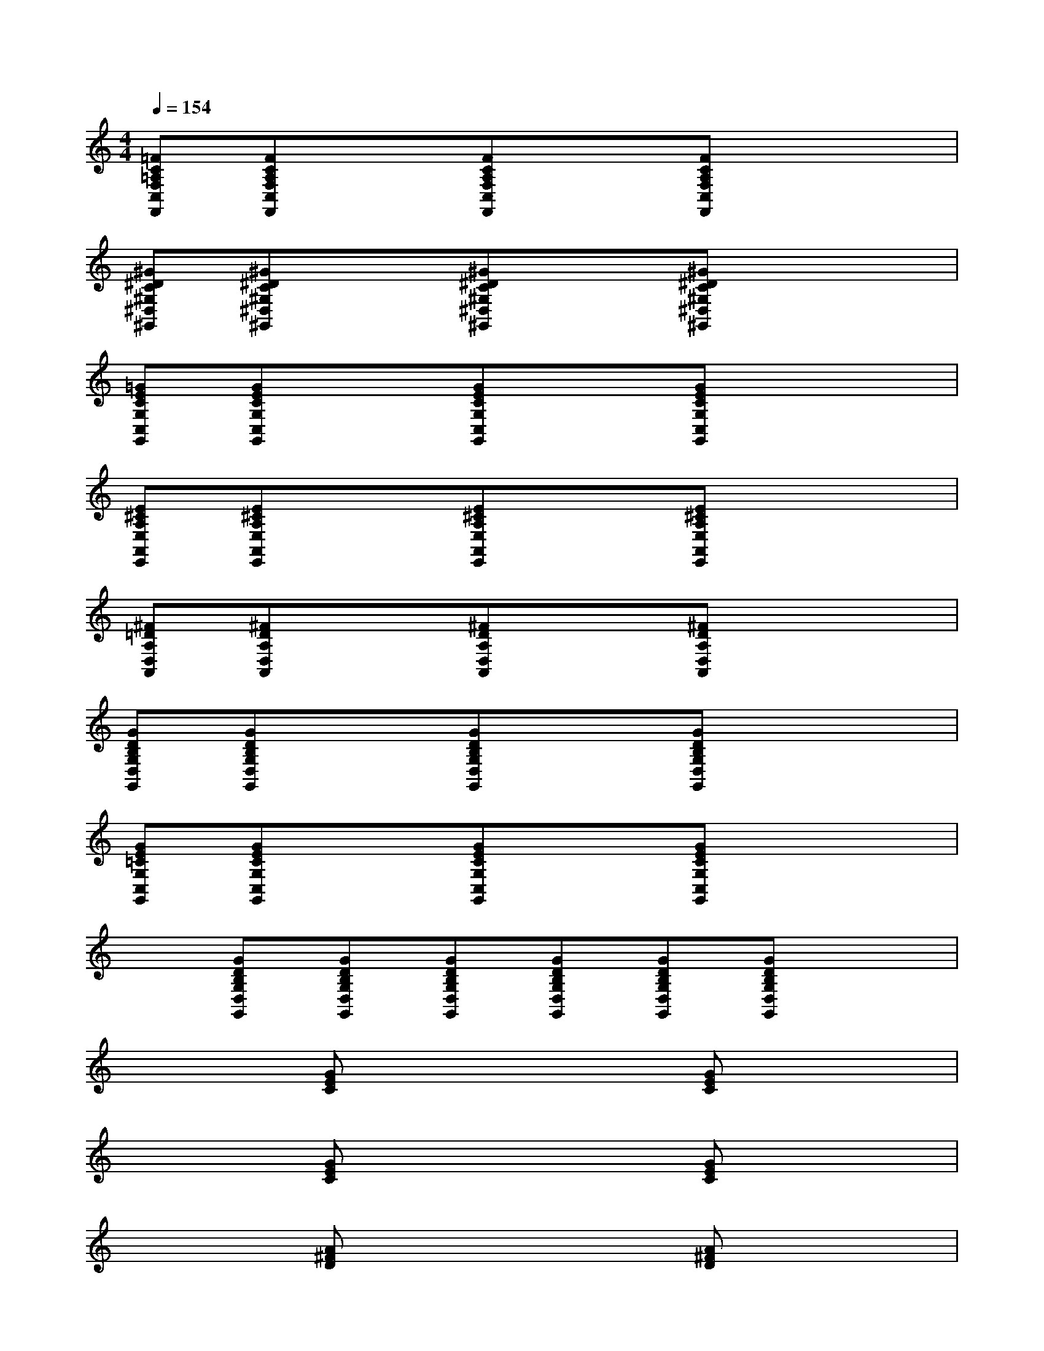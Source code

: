 X:1
T:
M:4/4
L:1/8
Q:1/4=154
K:C%0sharps
V:1
[=FC=A,F,C,F,,][FCA,F,C,F,,]x[FCA,F,C,F,,]x[FCA,F,C,F,,]x2|
[^G^DC^G,^D,^G,,][^G^DC^G,^D,^G,,]x[^G^DC^G,^D,^G,,]x[^G^DC^G,^D,^G,,]x2|
[=GECG,C,G,,][GECG,C,G,,]x[GECG,C,G,,]x[GECG,C,G,,]x2|
[E^CA,E,A,,E,,][E^CA,E,A,,E,,]x[E^CA,E,A,,E,,]x[E^CA,E,A,,E,,]x2|
[^F=DA,D,A,,][^FDA,D,A,,]x[^FDA,D,A,,]x[^FDA,D,A,,]x2|
[GDB,G,D,G,,][GDB,G,D,G,,]x[GDB,G,D,G,,]x[GDB,G,D,G,,]x2|
[GE=CG,C,G,,][GECG,C,G,,]x[GECG,C,G,,]x[GECG,C,G,,]x2|
x[GDB,G,D,G,,][GDB,G,D,G,,][GDB,G,D,G,,][GDB,G,D,G,,][GDB,G,D,G,,][GDB,G,D,G,,]x|
x2[GEC]x3[GEC]x|
x2[GEC]x3[GEC]x|
x2[A^FD]x3[A^FD]x|
x2[A/2^F/2D/2]x3x/2[A/2-^F/2D/2]A/2x|
x2[c/2A/2=F/2]x3x/2[c/2-A/2F/2]c/2x|
x2[c/2A/2F/2]x3x/2[c/2-A/2F/2]c/2x|
x2[G/2E/2C/2]x3x/2[G/2E/2-C/2]E/2x|
x[G/2D/2-B,/2-G,/2-D,/2-G,,/2-][D/2B,/2G,/2D,/2G,,/2][G/2D/2-B,/2-G,/2-D,/2-G,,/2-][D/2B,/2G,/2D,/2G,,/2][G/2D/2-B,/2-G,/2-D,/2-G,,/2-][D/2B,/2G,/2D,/2G,,/2][G/2D/2-B,/2-G,/2-D,/2-G,,/2-][D/2B,/2G,/2D,/2G,,/2][G/2D/2-B,/2-G,/2-D,/2-G,,/2-][D/2B,/2G,/2D,/2G,,/2][G/2D/2-B,/2-G,/2-D,/2-G,,/2-][D/2B,/2G,/2D,/2G,,/2]x